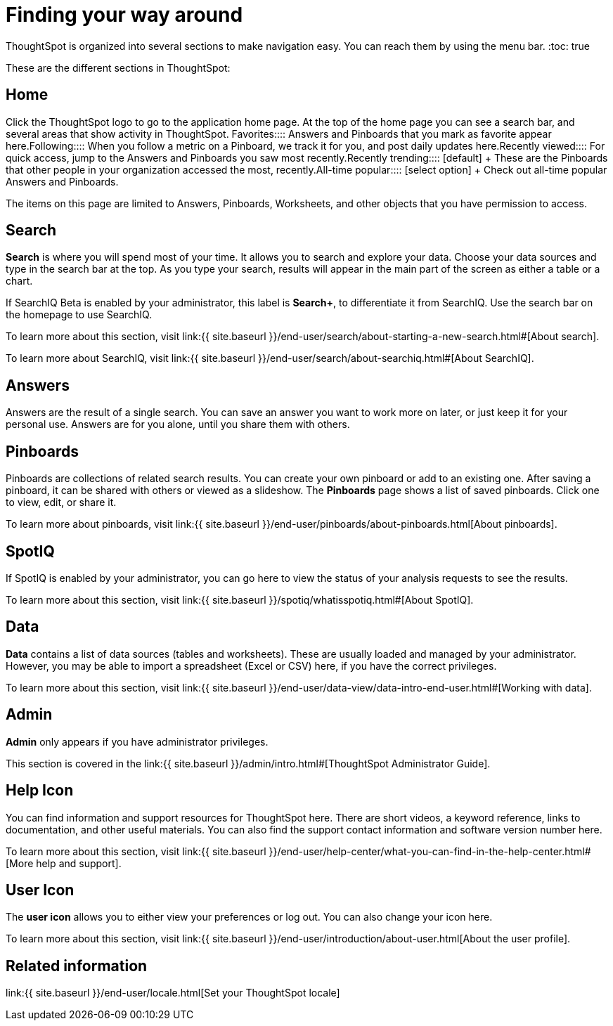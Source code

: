 = Finding your way around
:last_updated: 11/15/2019


ThoughtSpot is organized into several sections to make navigation easy. You can reach them by using the menu bar.
:toc: true

These are the different sections in ThoughtSpot:

== Home

Click the ThoughtSpot logo to go to the application home page.
At the top of the home page you can see a search bar, and several areas that show activity in ThoughtSpot.
+++<dlentry>+++Favorites::::  Answers and Pinboards that you mark as favorite appear here.+++</dlentry>++++++<dlentry>+++Following::::  When you follow a metric on a Pinboard, we track it for you, and post daily updates here.+++</dlentry>++++++<dlentry>+++Recently viewed::::  For quick access, jump to the Answers and Pinboards you saw most recently.+++</dlentry>++++++<dlentry>+++Recently trending::::  [default] + These are the Pinboards that other people in your organization accessed the most, recently.+++</dlentry>++++++<dlentry>+++All-time popular::::  [select option] + Check out all-time popular Answers and Pinboards.+++</dlentry>+++

The items on this page are limited to Answers, Pinboards, Worksheets, and other objects that you have permission to access.

[#search]
== Search

*Search* is where you will spend most of your time.
It allows you to search and explore your data.
Choose your data sources and type in the search bar at the top.
As you type your search, results will appear in the main part of the screen as either a table or a chart.

If SearchIQ [.label.label-beta]#Beta# is enabled by your administrator, this label is *Search+*, to differentiate it from SearchIQ.
Use the search bar on the homepage to use SearchIQ.

To learn more about this section, visit link:{{ site.baseurl }}/end-user/search/about-starting-a-new-search.html#[About search].

To learn more about SearchIQ, visit link:{{ site.baseurl }}/end-user/search/about-searchiq.html#[About SearchIQ].

[#answers]
== Answers

Answers are the result of a single search.
You can save an answer you want to work more on later, or just keep it for your personal use.
Answers are for you alone, until you share them with others.

[#pinboards]
== Pinboards

Pinboards are collections of related search results.
You can create your own pinboard or add to an existing one.
After saving a pinboard, it can be shared with others or viewed as a slideshow.
The *Pinboards* page shows a list of saved pinboards.
Click one to view, edit, or share it.

To learn more about pinboards, visit link:{{ site.baseurl }}/end-user/pinboards/about-pinboards.html[About pinboards].

== SpotIQ

If SpotIQ is enabled by your administrator, you can go here to view the status of your analysis requests to see the results.

To learn more about this section, visit link:{{ site.baseurl }}/spotiq/whatisspotiq.html#[About SpotIQ].

[#data]
== Data

*Data* contains a list of data sources (tables and worksheets).
These are usually loaded and managed by your administrator.
However, you may be able to import a spreadsheet (Excel or CSV) here, if you have the correct privileges.

To learn more about this section, visit link:{{ site.baseurl }}/end-user/data-view/data-intro-end-user.html#[Working with data].

[#admin]
== Admin

*Admin* only appears if you have administrator privileges.

This section is covered in the link:{{ site.baseurl }}/admin/intro.html#[ThoughtSpot Administrator Guide].

[#help-icon]
== Help Icon

You can find information and support resources for ThoughtSpot here.
There are short videos, a keyword reference, links to documentation, and other useful materials.
You can also find the support contact information and software version number here.

To learn more about this section, visit link:{{ site.baseurl }}/end-user/help-center/what-you-can-find-in-the-help-center.html#[More help and support].

[#user-icon]
== User Icon

The *user icon* allows you to either view your preferences or log out.
You can also change your icon here.

To learn more about this section, visit link:{{ site.baseurl }}/end-user/introduction/about-user.html[About the user profile].

[#related-information]
== Related information

link:{{ site.baseurl }}/end-user/locale.html[Set your ThoughtSpot locale]
